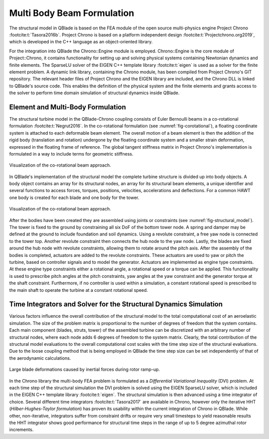 Multi Body Beam Formulation
===========================
The structural model in QBlade is based on the FEA module of the open source multi-physics engine Project Chrono :footcite:t:`Tasora2016b`. Project Chrono is based on a platform independent design :footcite:t:`Projectchrono.org2019`, which is developed in the C++ language as an object-oriented library.

For the integration into QBlade the Chrono::Engine module is employed. Chrono::Engine is the core module of Project::Chrono, it contains functionality for setting up and solving physical systems containing Newtonian dynamics and finite elements. The SparseLU solver of the EIGEN C++ template library :footcite:t:`eigen` is used as a solver for the finite element problem. A dynamic link library, containing the Chrono module, has been compiled from Project Chrono's GIT repository. The relevant header files of Project Chrono and the EIGEN library are included, and the Chrono DLL is linked to QBlade's source code. This enables the definition of the physical system and the finite elements and grants access to the solver to perform time domain simulation of structural dynamics inside QBlade.

Element and Multi-Body Formulation
----------------------------------
The structural turbine model in the QBlade-Chrono coupling consists of Euler Bernoulli beams in a co-rotational formulation :footcite:t:`Negrut2016`. In the co-rotational formulation (see :numref:`fig-corotational`), a floating coordinate system is attached to each deformable beam element. The overall motion of a beam element is then the addition of the rigid body (translation and rotation) undergone by the floating coordinate system and a smaller strain deformation, expressed in the floating frame of reference. The global tangent stiffness matrix in Project Chrono's implementation is formulated in a way to include terms for geometric stiffness.

.. _fig-corotational:
.. figure:: corotational.png
   :align: center
   :alt: Forces on a 2D airfoil

   Visualization of the co-rotational beam approach.

In QBlade's implementation of the structural model the complete turbine structure is divided up into body objects. A body object contains an array for its structural nodes, an array for its structural beam elements, a unique identifier and several functions to access forces, torques, positions, velocities, accelerations and deflections. For a common HAWT one body is created for each blade and one body for the tower. 

.. _fig-structural_model:
.. figure:: structural_model.png
   :align: center
   :alt: Visualization of the co-rotational beam approach

   Visualization of the co-rotational beam approach.

After the bodies have been created they are assembled using joints or constraints (see :numref:`fig-structural_model`). The tower is fixed to the ground by constraining all six DoF of the bottom tower node. A spring and damper may be defined at the ground to include foundation and soil dynamics. Using a revolute constraint, a free yaw node is connected to the tower top. Another revolute constraint then connects the hub node to the yaw node. Lastly, the blades are fixed around the hub node with revolute constraints, allowing them to rotate around the pitch axis. After the assembly of the bodies is completed, actuators are added to the revolute constraints. These actuators are used to yaw or pitch the turbine, based on controller signals and to model the generator. Actuators are implemented as engine type constraints. At these engine type constraints either a rotational angle, a rotational speed or a torque can be applied. This functionality is used to prescribe pitch angles at the pitch constraints, yaw angles at the yaw constraint and the generator torque at the shaft constraint. Furthermore, if no controller is used within a simulation, a constant rotational speed is prescribed to the main shaft to operate the turbine at a constant rotational speed.

Time Integrators and Solver for the Structural Dynamics Simulation
------------------------------------------------------------------
Various factors influence the overall contribution of the structural model to the total computational cost of an aeroelastic simulation. The size of the problem matrix is proportional to the number of degrees of freedom that the system contains. Each main component (blades, struts, tower) of the assembled turbine can be discretized with an arbitrary number of structural nodes, where each node adds 6 degrees of freedom to the system matrix. Clearly, the total contribution of the structural model evaluations to the overall computational cost scales with the time step size of the structural evaluations. Due to the loose coupling method that is being employed in QBlade the time step size can be set independently of that of the aerodynamic calculations. 

.. _fig-startup:
.. figure:: startup.png
   :scale: 40
   :align: center
   :alt: Large blade deformations caused by inertial forces during rotor ramp-up

   Large blade deformations caused by inertial forces during rotor ramp-up.

In the Chrono library the multi-body FEA problem is formulated as a *Differential Variational Inequality* (DVI) problem. At each time step of the structural simulation the DVI problem is solved using the EIGEN SparseLU solver, which is included in the EIGEN C++ template library :footcite:t:`eigen`. The structural simulation is then advanced using a time integrator of choice. Several different time integrators :footcite:t:`Tasora2017` are available in Chrono, however only the iterative HHT (*Hilber-Hughes-Taylor formulation*) has proven its usability within the current integration of Chrono in QBlade. While other, non-iterative, integrators suffer from constraint drifts or require very small timesteps to yield reasonable results the HHT integrator shows good performance for structural time steps in the range of up to 5 degree azimuthal rotor increments.

.. footbibliography::